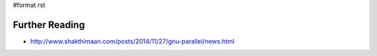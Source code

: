 #format rst

Further Reading
===============

* http://www.shakthimaan.com/posts/2014/11/27/gnu-parallel/news.html

